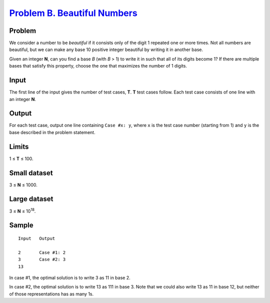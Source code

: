 .. _Problem B. Beautiful Numbers: https://code.google.com/codejam/contest/5264487/dashboard#s=p1

===============================
`Problem B. Beautiful Numbers`_
===============================

Problem
-------
We consider a number to be *beautiful* if it consists only of the digit 1
repeated one or more times. Not all numbers are beautiful, but we can make any
base 10 positive integer beautiful by writing it in another base.

Given an integer **N**, can you find a base *B* (with *B* > 1) to write it in
such that all of its digits become 1? If there are multiple bases that satisfy
this property, choose the one that maximizes the number of 1 digits.

Input
-----
The first line of the input gives the number of test cases, **T**.
**T** test cases follow.
Each test case consists of one line with an integer **N**.

Output
------
For each test case, output one line containing ``Case #x: y``,
where ``x`` is the test case number (starting from 1)
and ``y`` is the base described in the problem statement.

Limits
------
1 ≤ **T** ≤ 100.

Small dataset
-------------
3 ≤ **N** ≤ 1000.

Large dataset
-------------
3 ≤ **N** ≤ 10\ :sup:`18`.

Sample
------

::

    Input   Output
    
    2       Case #1: 2
    3       Case #2: 3
    13

In case #1, the optimal solution is to write 3 as 11 in base 2.

In case #2, the optimal solution is to write 13 as 111 in base 3.
Note that we could also write 13 as 11 in base 12,
but neither of those representations has as many 1s.
